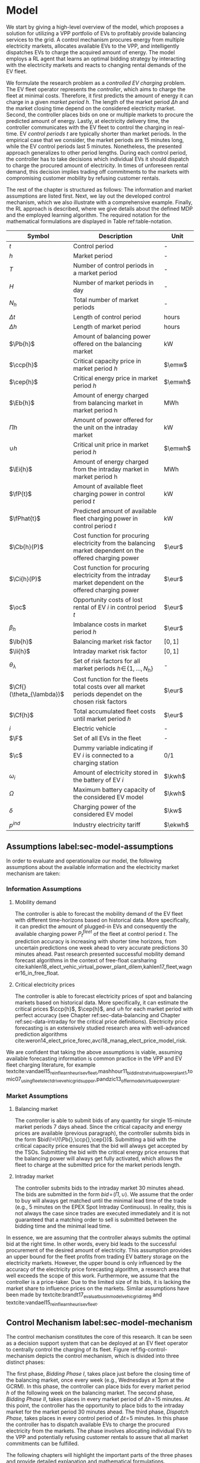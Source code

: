* Model
We start by giving a high-level overview of the model, which proposes a solution
for utilizing a VPP portfolio of EVs to profitably provide balancing services to
the grid. A control mechanism procures energy from multiple electricity markets,
allocates available EVs to the VPP, and intelligently dispatches EVs to charge
the acquired amount of energy. The model employs a RL agent that learns an
optimal bidding strategy by interacting with the electricity markets and reacts
to changing rental demands of the EV fleet.

# NOTE: Section: Problem Description
We formulate the research problem as a /controlled EV charging/ problem. The EV
fleet operator represents the /controller/, which aims to charge the fleet at
minimal costs. Therefore, it first predicts the amount of energy it can charge
in a given /market period/ $h$. The length of the market period $\Delta h$ and
the market closing time depend on the considered electricity market. Second, the
controller places bids on one or multiple markets to procure the predicted
amount of energy. Lastly, at electricity delivery time, the controller
communicates with the EV fleet to control the charging in real-time. EV /control
periods/ $t$ are typically shorter than market periods. In the empirical case
that we consider, the market periods are 15 minutes long, while the EV control
periods last 5 minutes. Nonetheless, the presented approach generalizes to other
period lengths. During each control period, the controller has to take decisions
which individual EVs it should dispatch to charge the procured amount of
electricity. In times of unforeseen rental demand, this decision implies trading
off commitments to the markets with compromising customer mobility by refusing
customer rentals.

The rest of the chapter is structured as follows: The information and market
assumptions are listed first. Next, we lay out the developed control mechanism,
which we also illustrate with a comprehensive example. Finally, the RL approach
is described, where we give details about the defined MDP and the employed
learning algorithm. The required notation for the mathematical formulations are
displayed in Table ref:table-notation.

#+CAPTION[Table of Notation]: Table of Notation label:table-notation
#+ATTR_LATEX: :environment longtable :align p{0.11\linewidth}|p{0.75\linewidth}|c :placement [hp]
|---------------------------+-----------------------------------------------------------------------------------------------------------+---------|
|---------------------------+-----------------------------------------------------------------------------------------------------------+---------|
| Symbol                    | Description                                                                                               | Unit    |
|---------------------------+-----------------------------------------------------------------------------------------------------------+---------|
| $t$                       | Control period                                                                                            | -       |
| $h$                       | Market period                                                                                             | -       |
| $T$                       | Number of control periods in a market period                                                              | -       |
| $H$                       | Number of market periods in day                                                                           | -       |
| $N_h$                     | Total number of market periods                                                                            | -       |
| $\Delta t$                | Length of control period                                                                                  | hours   |
| $\Delta h$                | Length of market period                                                                                   | hours   |
|---------------------------+-----------------------------------------------------------------------------------------------------------+---------|
| $\Pb{h}$                  | Amount of balancing power offered on the balancing market                                                 | kW      |
| $\ccp{h}$                 | Critical capacity price in market period $h$                                                              | $\emw$  |
| $\cep{h}$                 | Critical energy price in market period $h$                                                                | $\emwh$ |
| $\Eb{h}$                  | Amount of energy charged from balancing market in market period h                                         | MWh     |
| $\Pi{h}$                  | Amount of power offered for the unit on the intraday market                                               | kW      |
| $\cup{h}$                 | Critical unit price in market period $h$                                                                  | $\emwh$ |
| $\Ei{h}$                  | Amount of energy charged from the intraday market in market period h                                      | MWh     |
|---------------------------+-----------------------------------------------------------------------------------------------------------+---------|
| $\fP{t}$                  | Amount of available fleet charging power in control period $t$                                            | kW      |
| $\fPhat{t}$               | Predicted amount of available fleet charging power in control period $t$                                  | kW      |
|---------------------------+-----------------------------------------------------------------------------------------------------------+---------|
| $\Cb{h}(P)$               | Cost function for procuring electricity from the balancing market dependent on the offered charging power | $\eur$  |
| $\Ci{h}(P)$               | Cost function for procuring electricity from the intraday market dependent on the offered charging power  | $\eur$  |
| $\oc$                     | Opportunity costs of lost rental of EV $i$ in control period $t$                                          | $\eur$  |
| $\beta_h$                 | Imbalance costs in market period $h$                                                                      | $\eur$  |
|---------------------------+-----------------------------------------------------------------------------------------------------------+---------|
| $\lb{h}$                  | Balancing market risk factor                                                                              | $[0,1]$ |
| $\li{h}$                  | Intraday market risk factor                                                                               | $[0,1]$ |
| $\theta_{\lambda}$        | Set of risk factors for all market periods $h\!\in\!\{1,\hdots,N_h\}$                                     | -       |
| $\Cf{}(\theta_{\lambda})$ | Cost function for the fleets total costs over all market periods dependet on the chosen risk factors      | $\eur$  |
| $\Cf{h}$                  | Total accumulated fleet costs until market period $h$                                                     | $\eur$  |
|---------------------------+-----------------------------------------------------------------------------------------------------------+---------|
| $i$                       | Electric vehicle                                                                                          | -       |
| $\F$                      | Set of all EVs in the fleet                                                                               | -       |
| $\c$                      | Dummy variable indicating if EV $i$ is connected to a charging station                                    | 0/1     |
| $\omega_{i}$              | Amount of electricity stored in the battery of EV $i$                                                     | $\kwh$  |
| $\Omega$                  | Maximum battery capacity of the considered EV model                                                       | $\kwh$  |
| $\delta$                  | Charging power of the considered EV model                                                                 | $\kw$   |
| $p^{ind}$                 | Industry electricity tariff                                                                               | $\ekwh$ |
|---------------------------+-----------------------------------------------------------------------------------------------------------+---------|

** Assumptions label:sec-model-assumptions

In order to evaluate and operationalize our model, the following assumptions
about the available information and the electricity market mechanism are taken:
*** Information Assumptions

1) Mobility demand

   The controller is able to forecast the mobility demand of the EV fleet with
   different time-horizons based on historical data. More specifically, it can
   predict the amount of plugged-in EVs and consequently the available charging
   power $P^{fleet}_t$ of the fleet at control period $t$. The prediction
   accuracy is increasing with shorter time horizons, from uncertain predictions
   one week ahead to very accurate predictions 30 minutes ahead. Past research
   presented successful mobility demand forecast algorithms in the context of
   free-float carsharing
   cite:kahlen18_elect_vehic_virtual_power_plant_dilem,kahlen17_fleet,wagner16_in_free_float.
2) Critical electricity prices

   The controller is able to forecast electricity prices of spot and balancing
   markets based on historical data. More specifically, it can estimate the
   critical prices $\ccp{h}$, $\cep{h}$, and $\cup{h}$ for each market period
   with perfect accuracy (see Chapter ref:sec-data-balancing and Chapter
   ref:sec-data-intraday for the critical price definitions). Electricity price
   forecasting is an extensively studied research area with well-advanced
   prediction algorithms
   cite:weron14_elect_price_forec,avci18_manag_elect_price_model_risk.
We are confident that taking the above assumptions is viable, assuming available
forecasting information is common practice in the VPP and EV fleet charging
literature, for example
textcite:vandael15_reinf_learn_heuris_ev_fleet,mashhour11_biddin_strat_virtual_power_plant_1,tomic07_using_fleet_elect_drive_vehic_grid_suppor,pandzic13_offer_model_virtual_power_plant.

*** Market Assumptions
1) Balancing market

   The controller is able to submit bids of any quantity for single 15-minute
   market periods 7 days ahead. Since the critical capacity and energy prices
   are available (previous paragraph), the controller submits bids in the form
   $bid\!=\!(\Pb{},\ccp{},\cep{})$. Submitting a bid with the critical capacity
   price ensures that the bid will always get accepted by the TSOs. Submitting
   the bid with the critical energy price ensures that the balancing power will
   always get fully activated, which allows the fleet to charge at the submitted
   price for the market periods length.

2) Intraday market

   The controller submits bids to the intraday market 30 minutes ahead. The bids
   are submitted in the form $bid\!=\!(\Pi{},\cup{})$. We assume that the order
   to buy will always get matched until the minimal lead time of the trade
   (e.g., 5 minutes on the EPEX Spot Intraday Continuous). In reality, this is
   not always the case since trades are executed immediately and it is not
   guaranteed that a matching order to sell is submitted between the bidding
   time and the minimal lead time.
In essence, we are assuming that the controller always submits the optimal bid
at the right time. In other words, every bid leads to the successful procurement
of the desired amount of electricity. This assumption provides an upper bound
for the fleet profits from trading EV battery storage on the electricity
markets. However, the upper bound is only influenced by the accuracy of the
electricity price forecasting algorithm, a research area that well exceeds the
scope of this work. Furthermore, we assume that the controller is a price-taker.
Due to the limited size of its bids, it is lacking the market share to influence
prices on the markets. Similar assumptions have been made by
textcite:brandt17_evaluat_busin_model_vehic_grid_integ and
textcite:vandael15_reinf_learn_heuris_ev_fleet.
** Control Mechanism label:sec-model-mechanism
# TODO: Charging power or fleet capacity??

# NOTE: Embed/Mention DSS? What about Smart Charging?
The control mechanism constitutes the core of this research. It can be seen as a
decision support system that can be deployed at an EV fleet operator to centrally
control the charging of its fleet. Figure ref:fig-control-mechanism depicts the
control mechanism, which is divided into three distinct phases:

# TODO:Other figure, with phase timeline?
The first phase, /Bidding Phase I/, takes place just before the closing time of
the balancing market, once every week (e.g., Wednesdays at 3pm at the GCRM). In
this phase, the controller can place bids for every market period $h$ of the
following week on the balancing market. The second phase, /Bidding Phase II/,
takes places in every market period of $\Delta{h}\!=\!15$ minutes. At this
point, the controller has the opportunity to place bids to the intraday market
for the market period 30 minutes ahead. The third phase, /Dispatch Phase/, takes
places in every control period of $\Delta{t}\!=\!5$ minutes. In this phase the
controller has to dispatch available EVs to charge the procured electricity from
the markets. The phase involves allocating individual EVs to the VPP and
potentially refusing customer rentals to assure that all market commitments can
be fulfilled.

The following chapters will highlight the important parts of the three phases
and provide detailed explanation and mathematical formulations.

#+CAPTION[Control Mechanism]: Control Mechanism label:fig-control-mechanism
#+ATTR_LATEX: :width 1.05\linewidth :placement [p]
[[../fig/control-mechanism.png]]

# TODO: Figure:
# - What about regular charging?
# - What about not enough SoC for trip?
# - Allocate costs/profits from charging/trip?

# NOTE: Add timeline week ahead. Place bids week ahead for all following
# market periods m.
# TODO: Mention Market closure times in Background section?
# NOTE: Intro two decision phases

# TODO: Bids always get accepted & activated on Balancing market, mention prices?
# TODO: Generalilzation, lead time, trades always get matched on intraday, prices?
# NOTE: Mention here that we assume to be accepted/activated for balancing market?
# NOTE: Mention here that we bid with the critical prices?

*** Fleet Charging Power Prediction

# for all market periods of the next week.
In a first step, the controller has to predict the available fleet charging
power for the market period of interest (see\circled{A} in Figure
ref:fig-control-mechanism). The actual available fleet charging power $\fP{t}$
in a control period $t$ is given by the number of EVs that are connected to a
charging station, with enough free battery capacity to charge the next control
period $t\!+\!1$.

When the controller procures electricity from the markets, the fleet has to
charge with the committed charging power during all control periods of the
market period $h$, otherwise imbalance costs occur. To minimize the risk of not
being able to charge the committed amount of energy during the whole market
period, the predicted fleet charging power in a market period is defined as the
minimal predicted fleet charging power of all control periods in that market
period:
\begin{equation}
    \fPhat{h} \defeq \min_{n \in \{1, .., T\}} \fPhat{t + n} \text{ ,}
\end{equation}
where $h$ is the market period of interest, $t$ its first control period and $T$
the number of control periods in a market period.



*** Market Decision
In a second step, the controller has to decide from which market it should
procure the desired amount of energy (see\circled{B} in Figure
ref:fig-control-mechanism). Therefore, it compares the costs for charging
electricity from the balancing market with the costs for charging from the
intraday market. The cost function for procuring electricity from the balancing
market is defined as follows:
\begin{equation} \label{eq-cost-balancing}
\begin{split}
    \Cb{h}(P) &\defeq -(P\!\times\!10^{-3} \times \ccp{h}) + (\Eb{h} \times \cep{h}) \\
    &= -(P\!\times\!10^{-3} \times \ccp{h}) + (P \frac{\Delta h}{10^{3}} \times \cep{h}) \text{ ,}
\end{split}
\end{equation}
where $P$ (kW) is the amount of offered balancing power. The first term of the
equation corresponds to the compensation the controller retrieves for keeping
the balancing capacity available, while the second term corresponds to the costs
for charging the activated balancing energy $\Eb{h}$ (MWh). Energy is power over
time, hence $\Eb{h}$ can be substituted with $P$ times the market periods length
$\Delta{h}$, divided by the unit conversion term from kW to MW. Note that the
critical energy price $\cep{}\!\in\!\Re$, can also take negative values,
resulting in profits for the fleet, while the critical capacity price
$\ccp{}\!\in\! \Re^+_0$ is never negative and therefore never results in
costs for the fleet.

The cost function for charging from the intraday market is defined similarly to
\eqref{eq-cost-balancing}:
\begin{equation}
\begin{split}
    \Ci{h}(P) &\defeq \Ei{h} \times \cup{h} \\
    &= P \frac{\Delta h}{10^{3}}\times \cup{h}
\end{split}
\end{equation}
Again, depending on the market situation, $\cup{}\!\in\!\Re$ can either be
negative or positive, resulting in costs or profits for the fleet. Contrarily to
the balancing market, on the intraday market the fleet does not get compensated
for keeping the charging power available; only the charged energy affects the
costs. If the costs for charging from the balancing market 7 days ahead
$\Cb{h+(7\!\times\!H)}(\fPhat{h+(7\!\times\!H)})$ are higher than the costs of
charging from the intraday market at the same market period $\Ci{h +
(7\!\times\!H)}(\fPhat{h+(7\!\times\!H)})$, the controller does not procure
electricity from the balancing market.

*** Determining the Bidding Quantity
In a third step, the controller has to take a decision on the amount of energy
it should procure from the markets (see\circled{C} in Figure
ref:fig-control-mechanism). Determining the bidding quantity is the core
challenge of the controlled charging problem. The bidding quantity determines
the profits that can be made by charging at a cheaper market price than the
flat industry tariff. On one hand, the controller aims to maximize its profits
by procuring as much electricity as possible from the markets. On the other
hand, it needs to balance the risk of (a) procuring more energy that it can
maximally charge and (b) not procuring enough energy from the market to
sufficiently charge the fleet.

In case (a), the fleet is facing costs of compromising customer mobility, or
worse, high imbalance penalties from the markets. Renting out EVs is
considerably more profitable than using their batteries as a VPP. Refusing
customer rentals, in order to fulfill market commitments, induces opportunity
costs of lost rentals $\rho$ on the fleet. Imbalance costs $\beta$ occur, when
the fleet can not charge the committed amount energy at all, even with refusing
rentals. In case (b), the fleet also faces opportunity costs of lost rentals
when individual EVs do not have enough SoC for planned trips of arriving
customers.

The controller faces additional risks by bidding one week ahead on the balancing
market, in contrast to only 30 minutes ahead on the intraday market: Predictions
of available charging power are more uncertain with the larger time horizon. To
account for all mentioned risks, we introduce a /risk factor/ $\lambda \in
\Re_{0 \leq \lambda \leq 1}$, where $\lambda\!=\!0$ indicates no risk, and
$\lambda\!=\!1$ indicates a high risk. The controller determines the bidding
quantity $\Pb{h}$ by discounting the predicted available fleet charging power
$\fPhat{h}$ with the possible risk $\lambda_{h}$ of imbalance or opportunity
costs:
\begin{equation} \label{eq-model-pb}
  \Pb{h} \defeq
  \begin{cases}
    0, & \text{if}\ \Cb{h}(\fPhat{h}) \geq \Eb{h}10^3 \times p^{ind}\\
    0, & \text{if}\ \Cb{h}(\fPhat{h}) \geq \Ci{h}(\fPhat{h})\\
    \fPhat{h} \times (1\!-\!\lb{h}), & \text{otherwise}
  \end{cases}
\end{equation}
where $h$ is the market period of interest one week ahead. If the controller can
buy electricity at the intraday market at a lower price, it does not place a bid
at the balancing market. If the controller can charge cheaper at the regular
industry tariff $p^{ind}$, it does not place a bid either. In all other cases, the
controller submits $\Pb{h}$ to the market.

The bidding quantity for the intraday market $\Pi{h}$ depends on the previously
committed charging power $\Pb{h}$ and the newly predicted charging power
$\fPhat{h}$:
\begin{equation} \label{eq-model-pi}
  \Pi{h} \defeq
  \begin{cases}
    0, & \text{if}\ \Ci{h}(\fPhat{h}\!-\!\Pb{h}) \geq \Ei{h}10^3 \times p^{ind}\\
    (\fPhat{h}\!-\!\Pb{h}) \times (1\!-\!\li{h}), & \text{otherwise}
  \end{cases}
\end{equation}
where $h$ is the market period of interest 30 minutes ahead. Note that any
amount of electricity that the controller procured from the balancing market
$\Pb{h}$, does not need to be bought from intraday market for the same market
period. Since the predicted charging power $\fPhat{h}$ is expected to be more
accurate 30 minutes ahead than one week ahead, the controller is able to correct
bidding errors it made in the first decision phase, and optimally charge the
whole EV fleet.

*** Dispatching Electronic Vehicle Charging
# TODO: Explain $\Omega\!-\!\omega_{i}$
In the last step, at electricity delivery time, the EVs have to be assigned to
the VPP and be /dispatched/ to charge (see\circled{D} in Figure
ref:fig-control-mechanism). Therefore the controller needs to detect how many
EVs are eligible to be used as VPP in the control period $t$. An EV $i$ is
eligible if (a) it is connected to a charging station ($\c$ = 1), and (b) it has
enough free battery storage available ($\Omega\!-\!\omega_{i}$) to charge the
next control period. Hence, the VPP is defined as:
\begin{equation}
    V\!P\!P \defeq \{i\in\F \;|\; \c = 1 \vee \Omega\!-\!\omega_{i}\!\geq\!\gamma\Delta{t}\} \text{ ,}
\end{equation}
where $\gamma\Delta{t}$ (kWh) denotes the amount of energy that can be charged
with the charging speed of $\gamma$ (kW) in control period $t$. $\gamma$ is
limited by either the EVs build-in charger, or the charging power of the
connected charging station. In this model we assume $\gamma$ is equal for all
considered EVs and charging stations. /Example:/ Assuming a charging power of
$\gamma\!=\!3.3\kw$, an EV battery capacity of $\Omega\!=\!17.6\kwh$, and
control periods of 5 minutes, the amount of energy charged in one control period
is $3.3\kw\!\times\frac{5}{60}\text{h}\!=\!0.275\kwh$. Hence, the maximal
battery capacity to be eligible for VPP use is $17.6-\!0.275\!=\!17.325\kwh$.

#+BEGIN_SRC python :exports none
return(3.3 * (5/60))
#+END_SRC

#+RESULTS:
: 0.27499999999999997

#+BEGIN_SRC python :exports none
return(17.6 - 0.275)
#+END_SRC

#+RESULTS:
: 17.325000000000003

# TODO: How do we known $\oc$?
Remember that the fleet has to provide the total committed charging power
$\Pb{h}\!+\!\Pi{h}$ across all control periods $t$ of the market period $h$,
independent of which individual EVs are actually charging the electricity. This
fact allows the controller to dynamically dispatch EVs every control period and
react to unforeseen rental demand. If a customer wants to rent out an EV that is
assigned to the VPP, the controller only has to refuse the rental, if no other
EV is available to charge instead. When no replacement EV is available, the
controller has to account for lost rental profits $\oc$. If the VPPs total
amount of available charging power $\vpp{t}\!\times\!\gamma$ is not sufficient to
provide the total market commitments $\Pb{h}\!+\!\Pi{h}$, the fleet gets charged
imbalance costs $\beta_{h}$. Otherwise all the committed energy can be charged
by the VPP.

*** Evaluating the Bidding Risk
The controllers main goal is to choose the risk factors $\lb{h}$, $\li{h}$
for every market period $h$, that minimize the cost of charging, while avoiding
the risks of lost rental profits $\oc$ or imbalance costs $\beta_h$. The total
fleet costs are defined as follows:
\begin{equation} \label{eq-model-fleetcosts}
    \Cf{}(\theta_{\lambda}) \defeq \sum^{N_h}_h
    \bigg[ \Cb{h}(\Pb{h}) + \Ci{h}(\Pi{h}) + \beta_{h}
    + \sum_t^{T} \sum_i^{|\F|} \oc \bigg] \text{ ,}
\end{equation}
where $\theta_{\lambda}\!\in\!\Re_{0 \leq \lambda \leq 1}^{2 \times N_h}$ is the
matrix of the risk factors $\lb{h}$, $\li{h}$ for all considered market periods
$N_h$. $\F$ denotes the set of all EVs $i$ in the fleet and $|\F|$ the fleet
size. The costs for charging $\Cb{h}(\Pb{h})$, $\Ci{h}(\Pi{h})$ are clearly
dependent on the chosen risk factors $\lb{h}$, $\li{h}$ (see
\eqref{eq-model-pb} and \eqref{eq-model-pi}). In summary, the problem can be
formulated as minimizing the total costs of the fleet, by choosing the optimal
set of risk factors $\theta_{\lambda}$:
\begin{equation}
\begin{aligned}
    & \underset{\theta_{\lambda}}{\text{minimize}}
    && \Cf{}(\theta_{\lambda}) \\
    & \text{subject to}
    && 0 \leq \lb{h} \leq 1, \; \forall \lb{h} \in \theta_{\lambda}\\
    &&& 0 \leq \li{h} \leq 1, \; \forall \li{h} \in \theta_{\lambda}\\
\end{aligned}
\end{equation}
Solving this optimization problem with common methods like stochastic
programming is a difficult task, assuming that complete information of available
charging power and future electricity market prices is not always available.
Since one goal of this research is to develop a model that can be applied to
previously unknown settings and learn from uncertain environments, as mobility
and electricity markets, we chose to solve the problem with a RL approach that
is explained in detail in Chapter ref:sec-model-rl.

*** Example
At 3pm on the 9^{th} of August 2017, the controller enters the first bidding
phase for the market period $h$ = /16.08.2017 15:00-15:15/. It predicts that at
that point in time 250 EVs are connected to a charging station, resulting in
900kW available fleet charging power ($\fPhat{h}\!=\!900\kw$), given the
charging power of 3.6kW per EV. Assuming the available critical prices are
$\ccp{h}\!=\!5\emw$, $\cep{h}\!=\!-10\emwh$, and $\cup{h}\!=\!10\emwh$ in that
market period, the controller now evaluates the cheapest charging option. The
flat industry electricity tariff is assumed to be $p^{ind}\!=\!0.15\ekwh$. The
costs for charging with the maximal predicted amount of available power
$\fPhat{h}$ from the balancing market ($\Cb{h}(900\kw)\!=\!-6.25\eur$) are less
than charging from the intraday market ($\Ci{h}(900\kw)\!=\!2.25\eur$) or
charging at the industry tariff
($900\kw\!\times\!0.25\text{h}\!\times\!0.15\ekwh\!=\!33.75\eur$). In this
example, the fleet operator will even get compensated for charging its fleet, by
choosing the balancing market.

In the next step, the controller has to submit bids to the balancing market. The
RL agent determined that the risk of bidding on the balancing market is
$\lb{h}\!=\!0.3$. Consequently, the controller sets the bidding quantity to
$\Pb{h}\!=\!\fPhat{h}\!\times\!(1\!-\!\lb{h})\!=\!900\kw\!\times0.7\!=\!630\kw$
and submits a bid to the market and updates its account with
$\Cb{h}(630\kw)\!=\!-4.725\eur$.

One week later, 30 minutes before electricity delivery time, the controller
enters the second bidding phase. Due to the short time horizon, it predicts with
high accuracy that only $\fPhat{h}\!=\!810\kw$ is available for the same market
period /16.08.2017-15:00/. By trading at the intraday market, the controller can
now charge the remaining available EVs with a low risk of procuring more energy
than it can maximally charge. At this point in time, the RL agent determines a
remaining risk of $\li{h}\!=\!0.05$, and sets the bidding quantity to
$\Pi{h}\!=\!(810\kw\!-\!630\kw)\!\times\!(1\!-\!0.05)\!=\!171\kw$. The
controller procures 171kW from the intraday market and updates its account with
$\Ci{h}(171\kw)\!=\!0.4275\eur$.

At electricity delivery time, the 16^{th} of August 2017 at 3:00pm, the
controller detects 255 available EVs; EVs which are connected to a charging
station and have enough battery capacity left to be charged in the next control
period. It assigns 223 EVs to provide the total committed 801kW charging power
for the market period time $\Delta h$ of 15 minutes. During that time, three
customers want to rent out EVs that are allocated to the VPP. The first two
rentals are accepted because two other EVs are available to charge instead. The
third rental has be to refused, since no EV is remaining as substitution. The
controller has to account for the opportunity costs of the lost rental $\oc$.

#+BEGIN_SRC python :exports none :var h=15
def bal_cost(p_c, p_e, P):
    return(-(p_c * P * 0.001) + (p_e * P * (h/60) * 0.001))

return(bal_cost(5, -10, 630))
#+END_SRC

#+RESULTS:
: -4.725


#+BEGIN_SRC python :exports none :var h=15
def intraday_cost(p_u, P):
    return((p_u * P * (h/60) * 0.001))

return(intraday_cost(10, 171))
#+END_SRC

#+RESULTS:
: 0.4275

#+BEGIN_SRC python :exports none :var h=15
def industry_costs(p_i, P):
    return((p_i * P * (h/60)) / 100)

return(industry_costs(15, 900))
#+END_SRC

#+RESULTS:
: 33.75

#+BEGIN_SRC python :exports none
def pi(l):
    kw = (810 - 630) * (1 - l)
    return kw

return(pi(0.05))
#+END_SRC

#+RESULTS:
: 171.0

#+BEGIN_SRC python :exports none :var h=15
kw = 630  + 171
return(kw)
#+END_SRC

#+RESULTS:
: 801


# Assume:
# - Bid maximum capacity price?
# - What about balancing capacity prices? Future work?

# Other assumptions:
# 2) EV fleet charges at a fixed industry tariff otherwise

# - Fleet capacity prediction made on non-simulated real-world SoC (w/o smart charging)?
# - Fleet capacity predictions with simulated data?
#   - Provide difference levels & descriptive statistics?


** Reinforcement Learning Approach label:sec-model-rl
In the following chapter the developed RL approach is outlined. First, we define
the charging problem as a MDP, and second, the learning algorithm is explained.
Remember that the goal of the controlled charging problem is to choose a set of
risk factors $\theta_{\lambda}$ that minimize the fleets total costs across all
market periods. The controller is able to influence the costs, by setting the
risk factors $\lb{}$, $\li{}$ each market period $h$. The risk factors influence
the bidding quantities $\Pb{h}$, $\Pi{h}$ that the controller submits to the
balancing and intraday market, which in the end determine the fleet costs. The
RL agent decides on the risk factors (i.e., takes an action) based on the
observed state $\S$ every time step $h$ (usually denoted as $t$ in the RL
literature). The optimal set of risk factors is learned by the RL agent through
estimating a policy $\pi(a|s)$ that maps every state $s\in\S$ to an action
$a\in\A$.
*** Markov Decision Process Definition

MDPs are defined by the state space $\S$, the action space $\A$, a set of reward
signals $\R$ and the state-transition probabilities $p(s'|a,s)$. When
$p(s'|a,s)$ is unknown, as it is in our case, it is possible to use a
model-free approach (see Chapter ref:sec-td-learning). The state space
compromises the observed information the agent uses to decide on the action it
is going to take. We observed the following factors that are associated with the
bidding risk:
1) The bidding period's time of the day

   In times of volatile customer rental demand (e.g., during rush hour), the
   uncertainty on the guaranteed amount of available EVs increases. Bidding for
   these periods involves a higher risk of not being able to fulfill market
   commitments.
2) The current and estimated future size of the VPP

   Large VPPs benefit from the /risk-pooling/ effect cite:kahlen17_fleet.
   Intuitively that means, larger VPPs are exposed to smaller risks: They have
   an increased probability that "lost" charging power, due to unforeseen
   rentals, can be substituted by the EVs of the VPP.

# NOTE: Features as state space?
Since forecasts of available charging power are already available, we define the
predicted VPP size $\vpphat{h}$ as the as the necessary amount of EVs to provide
the predicted charging power $\fPhat{}$ in time period $h$:
\begin{equation}
    \vpphat{h} \defeq \left\lceil\frac{\fPhat{h}}{\gamma}\right\rceil \text{ ,}
\end{equation}
where $\gamma$ is the charging power per EV. /Example:/ When the controller
predicted 910kW available charging power, the estimated future
size of the VPP to charge with the predicted power is  =ceil(= $\!910\kw /
3.6\kw\!$ =)= = 253.


#+BEGIN_SRC python :exports none
import math
def vpp(p, gamma):
    return(math.ceil(p /  gamma))

return(vpp(910, 3.6))
#+END_SRC

#+RESULTS:
: 253


The state space is then defined as
the set of all valid values of the elements of the following tuple:
\begin{equation}
    \S \defeq \left\langle t(h), \vpp{h}, \vpphat{h+2}, \vpphat{h+(7\!\times\!H)}\right\rangle \text{ ,}
\end{equation}
where:
- $t(h)$ is the current daytime in hours, with discrete values in the range
  $\big[0,\;23\big] \in \Ne$.
- $|VPP|_t$ is the current VPP size, with discrete values in the range
  $\big[0,\;|\F|\big] \in \Ne$.
- $\vpphat{h+2}$ is the predicted VPP size 30 minutes ahead, with discrete values in the range
  $\big[0,\;|\F|\big] \in \Ne$.
- $\vpphat{h+(7\!\times\!H)}$ is the predicted VPP size 7 days ahead, with discrete
  values in the range $\big[0,\;|\F|\big] \in \Ne$.
The state space encompasses $|\F|^3\!\times\!24$ states. Assuming a fleet size
$|\F|$ of 500 EVs, the state space consists of $3\!\times\!10^9$ different states.

#+BEGIN_SRC python :exports none
import math
return(24 * math.pow(500,3))
#+END_SRC

#+RESULTS:
: 3000000000.0

The agent takes actions by determining the risk that is associated with bidding
on the electricity markets at each market period $h$. Hence, the action space is
constituted by all combinations of valid values of the risk factors
$\lb{},\li{}$:
\begin{equation}
    \A \defeq \left\{\lb{},\li{} \in \Re_{0 \leq \lambda \leq 1} \right\} \text{ ,}
\end{equation}
where:
- $\lb{}$ is the risk factor for bidding on the balancing market 7 days ahead,
  with discrete values in the range $\big[0,1\big]$ in 0.05 increments.
- $\li{}$ is the risk factor for bidding on the intraday market 30 minutes
  ahead, with discrete values in the range $\big[0,1\big]$ in 0.05 increments.
The action space encompasses $20^2 = 400$ actions. The state space and action
space were consciously discretized to achieve faster learning rates. Convergence
in continuous spaces is theoretically achievable, but computationally more
complex cite:sutton18_reinf. In order to facilitate faster learning in
real-world settings, where long training periods are not desirable, we chose to
not pursue this direction.

# NOTE: Reward structure, possibilities
The reward signal is naturally defined as the fleet costs that occurred in the last
time step. When accumulating the rewards for all time steps, we arrive at the total
fleet costs, which we aim to minimize:
\begin{equation}
    R_{h+1} = \Cf{h} - \Cf{h-1} \text{ ,}
\end{equation}
where $\Cf{h}$ are the total accumulated fleet costs until the market period
$h$. For a complete formulation of the cost function see
\eqref{eq-model-fleetcosts}. The agent's actions directly determine the occurred
costs or profits, and are presented to the agent in form of a positive or
negative reward signal. The particular challenge in the proposed RL problem is
the significantly /delayed reward/. Choosing a risk factor in time step $h$
determines the reward up to 672 time steps later (7 days, with 15-minute time
steps), when the electricity from the balancing market has to be charged.

#+BEGIN_SRC python :exports none
return(7 * 24 * 4)
#+END_SRC

#+RESULTS:
: 672
*** Learning Algorithm
This research proposes to solve the presented RL problem,  with the Double Deep
Q-Network algorithm (DDQN), developed by
textcite:hasselt16_deep_reinf_learn_doubl_q_learn. DDQN is a state-of-the-art,
model-free RL approach that uses a deep neural network as function approximator
to estimate optimal Q-values (see Chapter ref:sec-rl-fa for a explanation of
function approximation methods). It combines the revolutionary Deep Q-Network
(DQN), originally proposed by
textcite:mnih15_human_level_contr_throug_deep_reinf_learn with Double Q-Learning
cite:hasselt10_doubl_q. In Double Q-Learning, experiences are randomly selected
to update two different value functions to select and evaluate actions (in
contrast to just one function for both tasks). DDQN has shown to reduce
overoptimistic action-value estimates of the DQN algorithm, resulting in more
stable and reliable learning results
cite:hasselt16_deep_reinf_learn_doubl_q_learn. Combined with the /dueling
network/ architecture, proposed by
textcite:wang15_duelin_networ_archit_deep_reinf_learn, this approach outperforms
existing deep RL methods. Dueling networks lead to faster convergence rates in
control problems with large action spaces than traditional single stream
approaches. This property is especially beneficial for our proposed RL problem,
as the defined action space (400 possible actions) is comparably large in
comparison to classical control problems. In Figure ref:fig-model-dueling, the
conventional single stream approach (top) versus the dueling architecture
(bottom) is depicted. The dueling architecture consists of a neural network of
any shape with two streams that separately estimate the state-value and the
action advantages. These estimates are later combined into Q-values (see Figure
ref:fig-model-dueling, green layer):
\begin{equation}
    Q(s,a) = V(s) + \left(A(s,a) - \frac{1}{|\A|} \sum_{a'} A(s,a')\right) \text{ ,}
\end{equation}
where $V$ and $A$ are estimates of the value function and action advantages
respectively, represented by the two different streams in the network. By
subtracting the mean action advantages (last term), identifiability ($V$ and $A$
can be recovered, given $Q$) and stability of the optimization is ensured. The
separated streams allow to learn which states are valuable without having to
learn each state-action interaction individually. Like this, a general
state-value is learned that can be shared across many different actions, leading
to faster convergence cite:wang15_duelin_networ_archit_deep_reinf_learn.

#+CAPTION[Dueling Network Architecture]: The dueling network architecture cite:wang15_duelin_networ_archit_deep_reinf_learn label:fig-model-dueling
#+ATTR_LATEX: :width 0.95\linewidth :placement [h]
[[../fig/ddqn.pdf]]


Our agent uses the dueling DDQN algorithm with a standard neural network
architecture, similar to the one depicted in Figure ref:fig-ann. It consist of
four input nodes (number of states), three fully-connected hidden layers with
ReLU activation functions, and a linear output layer with two nodes (number of
actions). Further, an \epsilon-greedy policy with a linear decreasing
exploration rate was used. The RL agent was implemented with the neural networks
API Keras[fn:1][fn:2], which is a high-level abstraction layer of TensorFlow.
TensorFlow is the de-facto standard for robust and scalable machine learning in
industry and research cite:abadi16_tensor. Further, we used the shared research
environment Google Colaboratory to train and evaluate the agent. It offers
free access to computing resources that are optimized for training machine
learning models.[fn:3]

* Footnotes

[fn:1] https://www.keras.io

[fn:2] https://github.com/keras-rl/keras-rl

[fn:3] Google Colaboratory (https://colab.research.google.com) provides a NVIDIA Tesla K80 GPU, with
2880 $\times$ 2 CUDA cores and 12GB GDDR5 VRAM. Additionally, the environment is
equipped with a Intel(R) Xeon(R) CPU @ 2.30GHz (1 core, 2 threads), and 12GB
available memory. Google Colaboratory can be used up to 12 hours of consecutive
training time.

#+LATEX: \clearpage
